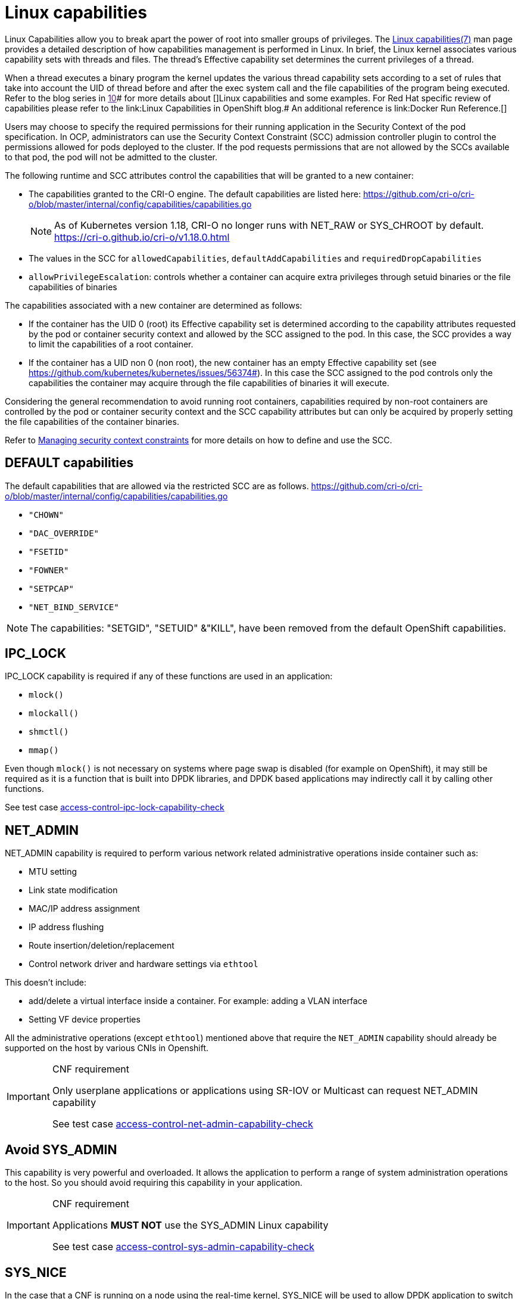 [id="cnf-best-practices-linux-capabilities"]
= Linux capabilities

Linux Capabilities allow you to break apart the power of root into smaller groups of privileges. The link:https://man7.org/linux/man-pages/man7/capabilities.7.html[Linux capabilities(7)] man page provides a detailed description of how capabilities management is performed in Linux.
In brief, the Linux kernel associates various capability sets with threads and files. The thread’s Effective capability set determines the current privileges of a thread.

When a thread executes a binary program the kernel updates the various thread capability sets according to a set of rules that take into account the UID of thread before and after the exec system call and the file capabilities of the program being executed. Refer to the blog series in link:[10]# for more details about []Linux capabilities and some examples. For Red Hat specific review of capabilities please refer to the link:Linux Capabilities in OpenShift blog.# An additional reference is link:Docker Run Reference.[]

Users may choose to specify the required permissions for their running application in the Security Context of the pod specification. In OCP, administrators can use the Security Context Constraint (SCC) admission controller plugin to control the permissions allowed for pods deployed to the cluster. If the pod requests permissions that are not allowed by the SCCs available to that pod, the pod will not be admitted to the cluster.

The following runtime and SCC attributes control the capabilities that will be granted to a new container:

* The capabilities granted to the CRI-O engine. The default capabilities are listed here: link:https://github.com/cri-o/cri-o/blob/master/internal/config/capabilities/capabilities.go[]
+
[NOTE]
====
As of Kubernetes version 1.18, CRI-O no longer runs with NET_RAW or SYS_CHROOT by default.
link:https://cri-o.github.io/cri-o/v1.18.0.html[]
====

* The values in the SCC for `allowedCapabilities`, `defaultAddCapabilities` and `requiredDropCapabilities`

* `allowPrivilegeEscalation`: controls whether a container can acquire extra privileges through setuid binaries or the file capabilities of binaries

The capabilities associated with a new container are determined as follows:

* If the container has the UID 0 (root) its Effective capability set is determined according to the capability attributes requested by the pod or container security context and allowed by the SCC assigned to the pod. In this case, the SCC provides a way to limit the capabilities of a root container.

* If the container has a UID non 0 (non root), the new container has an empty Effective capability set (see link:https://github.com/kubernetes/kubernetes/issues/56374#[]). In this case the SCC assigned to the pod controls only the capabilities the container may acquire through the file capabilities of binaries it will execute.

Considering the general recommendation to avoid running root containers, capabilities required by non-root containers are controlled by the pod or container security context and the SCC capability attributes but can only be acquired by properly setting the file capabilities of the container binaries.

Refer to link:https://docs.openshift.com/container-platform/4.13/authentication/managing-security-context-constraints.html[Managing security context constraints] for more details on how to define and use the SCC.

[id="cnf-best-practices-default-capabilities"]
== DEFAULT capabilities

The default capabilities that are allowed via the restricted SCC are as follows. link:https://github.com/cri-o/cri-o/blob/master/internal/config/capabilities/capabilities.go[]

* `"CHOWN"`
* `"DAC_OVERRIDE"`
* `"FSETID"`
* `"FOWNER"`
* `"SETPCAP"`
* `"NET_BIND_SERVICE"`

[NOTE]
====
The capabilities: "SETGID", "SETUID" &"KILL", have been removed from the default OpenShift capabilities.
====

[id="cnf-best-practices-ipc_lock"]
== IPC_LOCK

IPC_LOCK capability is required if any of these functions are used in an application:

* `mlock()`
* `mlockall()`
* `shmctl()`
* `mmap()`

Even though `mlock()` is not necessary on systems where page swap is disabled (for example on OpenShift), it may still be required as it is a function that is built into DPDK libraries, and DPDK based applications may indirectly call it by calling other functions.

See test case link:https://github.com/test-network-function/cnf-certification-test/blob/main/CATALOG.md#access-control-ipc-lock-capability-check[access-control-ipc-lock-capability-check]

[id="cnf-best-practices-net_admin"]
== NET_ADMIN

NET_ADMIN capability is required to perform various network related administrative operations inside container such as:

* MTU setting

* Link state modification

* MAC/IP address assignment

* IP address flushing

* Route insertion/deletion/replacement

* Control network driver and hardware settings via `ethtool`

This doesn't include:

* add/delete a virtual interface inside a container. For example: adding a VLAN interface

* Setting VF device properties

All the administrative operations (except `ethtool`) mentioned above that require the `NET_ADMIN` capability should already be supported on the host by various CNIs in Openshift.

.CNF requirement
[IMPORTANT]
====
Only userplane applications or applications using SR-IOV or Multicast can request NET_ADMIN capability

See test case link:https://github.com/test-network-function/cnf-certification-test/blob/main/CATALOG.md#access-control-net-admin-capability-check[access-control-net-admin-capability-check]
====

[id="cnf-best-practices-avoid-sys_admin"]
== Avoid SYS_ADMIN

This capability is very powerful and overloaded. It allows the application to perform a range of system administration operations to the host. So you should avoid requiring this capability in your application.

.CNF requirement
[IMPORTANT]
====
Applications *MUST NOT* use the SYS_ADMIN Linux capability

See test case link:https://github.com/test-network-function/cnf-certification-test/blob/main/CATALOG.md#access-control-sys-admin-capability-check[access-control-sys-admin-capability-check]
====

[id="cnf-best-practices-sys_nice"]
== SYS_NICE

In the case that a CNF is running on a node using the real-time kernel, SYS_NICE will be used to allow DPDK application to switch to SCHED_FIFO.

See test case link:https://github.com/test-network-function/cnf-certification-test/blob/main/CATALOG.md#access-control-sys-nice-realtime-capability[access-control-sys-nice-realtime-capability]

[id="cnf-best-practices-sys_ptrace"]
== SYS_PTRACE

This capability is required when using Process Namespace Sharing. This is used when processes from one Container need to be exposed to another Container. For example, to send signals like SIGHUP from a process in a Container to another process in another Container. See link:https://kubernetes.io/docs/tasks/configure-pod-container/share-process-namespace/[Share Process Namespace between Containers in a Pod] for more details.
For more information on these capabilities refer to link:https://cloud.redhat.com/blog/linux-capabilities-in-openshift[Linux Capabilities in OpenShift].

See test case link:https://github.com/test-network-function/cnf-certification-test/blob/main/CATALOG.md#access-control-sys-ptrace-capability[access-control-sys-ptrace-capability]

